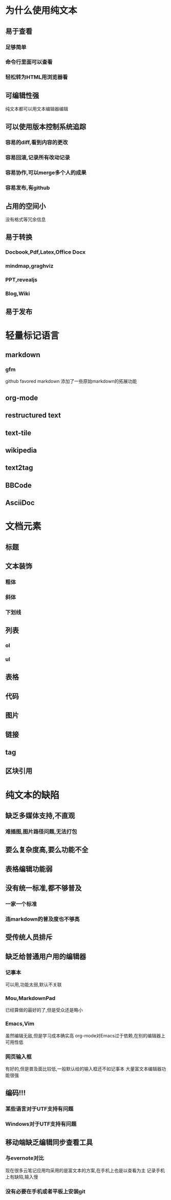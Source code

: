 * 为什么使用纯文本
** 易于查看
*** 足够简单
*** 命令行里面可以查看
*** 轻松转为HTML用浏览器看
** 可编辑性强
纯文本都可以用文本编辑器编辑
** 可以使用版本控制系统追踪
*** 容易的diff,看到内容的更改
*** 容易回滚,记录所有改动记录
*** 容易协作,可以merge多个人的成果
*** 容易发布,有github
** 占用的空间小
没有格式等冗余信息
** 易于转换
*** Docbook,Pdf,Latex,Office Docx
*** mindmap,graghviz
*** PPT,revealjs
*** Blog,Wiki
** 易于发布
* 轻量标记语言
** markdown
*** gfm
github favored markdown 添加了一些原始markdown的拓展功能
** org-mode
** restructured text
** text-tile
** wikipedia
** text2tag
** BBCode
** AsciiDoc
* 文档元素
** 标题
** 文本装饰
*** 粗体
*** 斜体
*** 下划线
** 列表
*** ol
*** ul
** 表格
** 代码
** 图片
** 链接
** tag
** 区块引用
* 纯文本的缺陷
** 缺乏多媒体支持,不直观
*** 难插图,图片路径问题,无法打包
** 要么复杂度高,要么功能不全
** 表格编辑功能弱
** 没有统一标准,都不够普及
*** 一家一个标准
*** 连markdown的普及度也不够高
** 受传统人员排斥
** 缺乏给普通用户用的编辑器
*** 记事本
可以用,功能太弱,默认不关联
*** Mou,MarkdownPad
已经算做的最好的了,但是受众还是略小
*** Emacs,Vim
虽然编辑无敌,但是学习成本确实高
org-mode对Emacs过于依赖,在别的编辑器上可用性低
*** 网页输入框
有好的,但是普及面比较低,一般默认给的输入框还不如记事本
大量富文本编辑器功能很强
** 编码!!!
*** 某些语言对于UTF支持有问题
*** Windows对于UTF支持有问题
** 移动端缺乏编辑同步查看工具
*** 与evernote对比
现在很多云笔记应用均采用的是富文本的方案,在手机上也是以查看为主
记录手机上有缺陷,输入慢
*** 没有必要在手机或者平板上安装git
